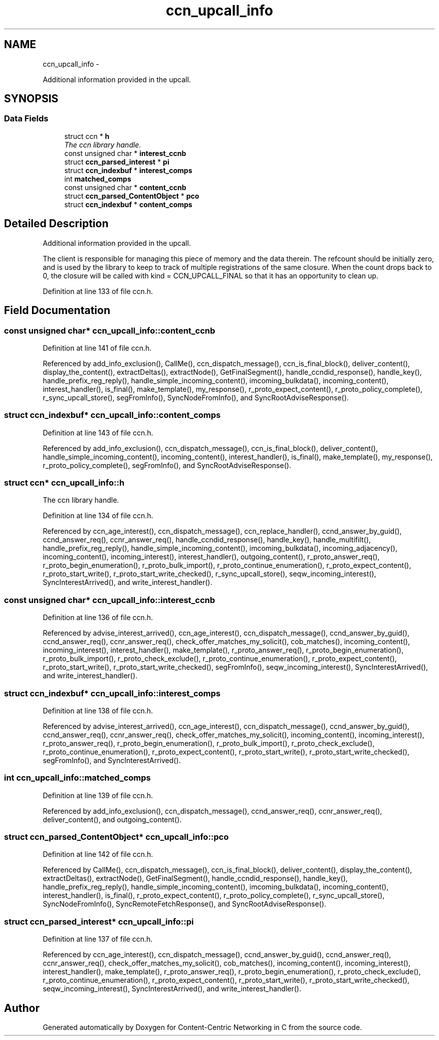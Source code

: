 .TH "ccn_upcall_info" 3 "8 Dec 2012" "Version 0.7.0" "Content-Centric Networking in C" \" -*- nroff -*-
.ad l
.nh
.SH NAME
ccn_upcall_info \- 
.PP
Additional information provided in the upcall.  

.SH SYNOPSIS
.br
.PP
.SS "Data Fields"

.in +1c
.ti -1c
.RI "struct ccn * \fBh\fP"
.br
.RI "\fIThe ccn library handle. \fP"
.ti -1c
.RI "const unsigned char * \fBinterest_ccnb\fP"
.br
.ti -1c
.RI "struct \fBccn_parsed_interest\fP * \fBpi\fP"
.br
.ti -1c
.RI "struct \fBccn_indexbuf\fP * \fBinterest_comps\fP"
.br
.ti -1c
.RI "int \fBmatched_comps\fP"
.br
.ti -1c
.RI "const unsigned char * \fBcontent_ccnb\fP"
.br
.ti -1c
.RI "struct \fBccn_parsed_ContentObject\fP * \fBpco\fP"
.br
.ti -1c
.RI "struct \fBccn_indexbuf\fP * \fBcontent_comps\fP"
.br
.in -1c
.SH "Detailed Description"
.PP 
Additional information provided in the upcall. 

The client is responsible for managing this piece of memory and the data therein. The refcount should be initially zero, and is used by the library to keep to track of multiple registrations of the same closure. When the count drops back to 0, the closure will be called with kind = CCN_UPCALL_FINAL so that it has an opportunity to clean up. 
.PP
Definition at line 133 of file ccn.h.
.SH "Field Documentation"
.PP 
.SS "const unsigned char* \fBccn_upcall_info::content_ccnb\fP"
.PP
Definition at line 141 of file ccn.h.
.PP
Referenced by add_info_exclusion(), CallMe(), ccn_dispatch_message(), ccn_is_final_block(), deliver_content(), display_the_content(), extractDeltas(), extractNode(), GetFinalSegment(), handle_ccndid_response(), handle_key(), handle_prefix_reg_reply(), handle_simple_incoming_content(), imcoming_bulkdata(), incoming_content(), interest_handler(), is_final(), make_template(), my_response(), r_proto_expect_content(), r_proto_policy_complete(), r_sync_upcall_store(), segFromInfo(), SyncNodeFromInfo(), and SyncRootAdviseResponse().
.SS "struct \fBccn_indexbuf\fP* \fBccn_upcall_info::content_comps\fP"
.PP
Definition at line 143 of file ccn.h.
.PP
Referenced by add_info_exclusion(), ccn_dispatch_message(), ccn_is_final_block(), deliver_content(), handle_simple_incoming_content(), incoming_content(), interest_handler(), is_final(), make_template(), my_response(), r_proto_policy_complete(), segFromInfo(), and SyncRootAdviseResponse().
.SS "struct ccn* \fBccn_upcall_info::h\fP"
.PP
The ccn library handle. 
.PP
Definition at line 134 of file ccn.h.
.PP
Referenced by ccn_age_interest(), ccn_dispatch_message(), ccn_replace_handler(), ccnd_answer_by_guid(), ccnd_answer_req(), ccnr_answer_req(), handle_ccndid_response(), handle_key(), handle_multifilt(), handle_prefix_reg_reply(), handle_simple_incoming_content(), imcoming_bulkdata(), incoming_adjacency(), incoming_content(), incoming_interest(), interest_handler(), outgoing_content(), r_proto_answer_req(), r_proto_begin_enumeration(), r_proto_bulk_import(), r_proto_continue_enumeration(), r_proto_expect_content(), r_proto_start_write(), r_proto_start_write_checked(), r_sync_upcall_store(), seqw_incoming_interest(), SyncInterestArrived(), and write_interest_handler().
.SS "const unsigned char* \fBccn_upcall_info::interest_ccnb\fP"
.PP
Definition at line 136 of file ccn.h.
.PP
Referenced by advise_interest_arrived(), ccn_age_interest(), ccn_dispatch_message(), ccnd_answer_by_guid(), ccnd_answer_req(), ccnr_answer_req(), check_offer_matches_my_solicit(), cob_matches(), incoming_content(), incoming_interest(), interest_handler(), make_template(), r_proto_answer_req(), r_proto_begin_enumeration(), r_proto_bulk_import(), r_proto_check_exclude(), r_proto_continue_enumeration(), r_proto_expect_content(), r_proto_start_write(), r_proto_start_write_checked(), segFromInfo(), seqw_incoming_interest(), SyncInterestArrived(), and write_interest_handler().
.SS "struct \fBccn_indexbuf\fP* \fBccn_upcall_info::interest_comps\fP"
.PP
Definition at line 138 of file ccn.h.
.PP
Referenced by advise_interest_arrived(), ccn_age_interest(), ccn_dispatch_message(), ccnd_answer_by_guid(), ccnd_answer_req(), ccnr_answer_req(), check_offer_matches_my_solicit(), incoming_content(), incoming_interest(), r_proto_answer_req(), r_proto_begin_enumeration(), r_proto_bulk_import(), r_proto_check_exclude(), r_proto_continue_enumeration(), r_proto_expect_content(), r_proto_start_write(), r_proto_start_write_checked(), segFromInfo(), and SyncInterestArrived().
.SS "int \fBccn_upcall_info::matched_comps\fP"
.PP
Definition at line 139 of file ccn.h.
.PP
Referenced by add_info_exclusion(), ccn_dispatch_message(), ccnd_answer_req(), ccnr_answer_req(), deliver_content(), and outgoing_content().
.SS "struct \fBccn_parsed_ContentObject\fP* \fBccn_upcall_info::pco\fP"
.PP
Definition at line 142 of file ccn.h.
.PP
Referenced by CallMe(), ccn_dispatch_message(), ccn_is_final_block(), deliver_content(), display_the_content(), extractDeltas(), extractNode(), GetFinalSegment(), handle_ccndid_response(), handle_key(), handle_prefix_reg_reply(), handle_simple_incoming_content(), imcoming_bulkdata(), incoming_content(), interest_handler(), is_final(), r_proto_expect_content(), r_proto_policy_complete(), r_sync_upcall_store(), SyncNodeFromInfo(), SyncRemoteFetchResponse(), and SyncRootAdviseResponse().
.SS "struct \fBccn_parsed_interest\fP* \fBccn_upcall_info::pi\fP"
.PP
Definition at line 137 of file ccn.h.
.PP
Referenced by ccn_age_interest(), ccn_dispatch_message(), ccnd_answer_by_guid(), ccnd_answer_req(), ccnr_answer_req(), check_offer_matches_my_solicit(), cob_matches(), incoming_content(), incoming_interest(), interest_handler(), make_template(), r_proto_answer_req(), r_proto_begin_enumeration(), r_proto_check_exclude(), r_proto_continue_enumeration(), r_proto_expect_content(), r_proto_start_write(), r_proto_start_write_checked(), seqw_incoming_interest(), SyncInterestArrived(), and write_interest_handler().

.SH "Author"
.PP 
Generated automatically by Doxygen for Content-Centric Networking in C from the source code.
